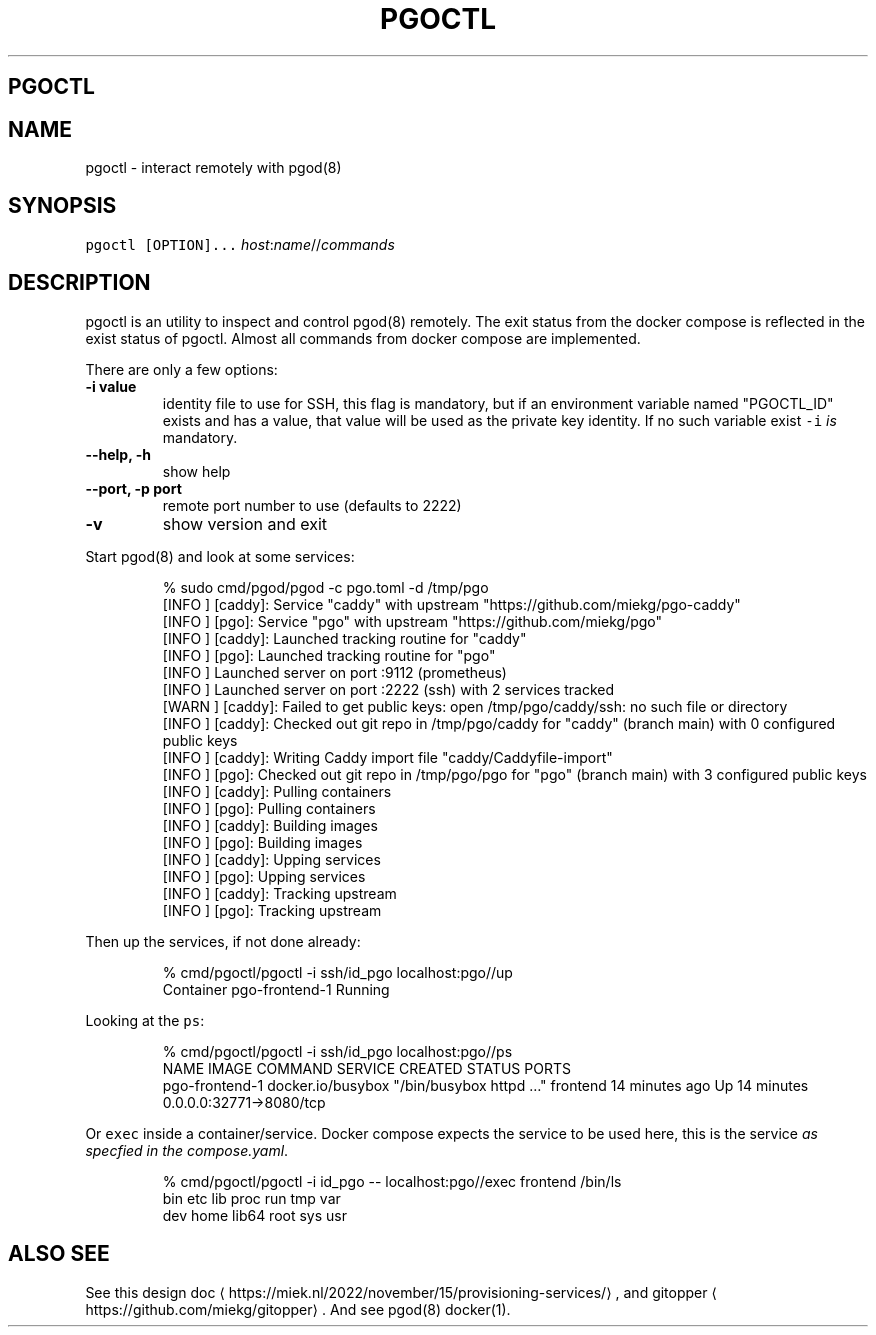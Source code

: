 .\" Generated by Mmark Markdown Processer - mmark.miek.nl
.TH "PGOCTL" 1 "June 2023" "System Administration" "Docker Compose"

.SH "PGOCTL"
.SH "NAME"
.PP
pgoctl - interact remotely with pgod(8)

.SH "SYNOPSIS"
.PP
\fB\fCpgoctl [OPTION]...\fR \fIhost\fP:\fIname\fP//\fIcommands\fP

.SH "DESCRIPTION"
.PP
pgoctl is an utility to inspect and control pgod(8) remotely. The exit status from the
docker compose is reflected in the exist status of pgoctl. Almost all commands from docker compose
are implemented.

.PP
There are only a few options:

.TP
\fB-i value\fP
identity file to use for SSH, this flag is mandatory, but if an environment variable named
"PGOCTL_ID" exists and has a value, that value will be used as the private key identity. If no
such variable exist \fB\fC-i\fR \fIis\fP mandatory.
.TP
\fB--help, -h\fP
show help
.TP
\fB--port, -p port\fP
remote port number to use (defaults to 2222)
.TP
\fB-v\fP
show version and exit


.PP
Start pgod(8) and look at some services:

.PP
.RS

.nf
% sudo cmd/pgod/pgod \-c pgo.toml \-d /tmp/pgo
[INFO ] [caddy]: Service "caddy" with upstream "https://github.com/miekg/pgo\-caddy"
[INFO ] [pgo]: Service "pgo" with upstream "https://github.com/miekg/pgo"
[INFO ] [caddy]: Launched tracking routine for "caddy"
[INFO ] [pgo]: Launched tracking routine for "pgo"
[INFO ] Launched server on port :9112 (prometheus)
[INFO ] Launched server on port :2222 (ssh) with 2 services tracked
[WARN ] [caddy]: Failed to get public keys: open /tmp/pgo/caddy/ssh: no such file or directory
[INFO ] [caddy]: Checked out git repo in /tmp/pgo/caddy for "caddy" (branch main) with 0 configured public keys
[INFO ] [caddy]: Writing Caddy import file "caddy/Caddyfile\-import"
[INFO ] [pgo]: Checked out git repo in /tmp/pgo/pgo for "pgo" (branch main) with 3 configured public keys
[INFO ] [caddy]: Pulling containers
[INFO ] [pgo]: Pulling containers
[INFO ] [caddy]: Building images
[INFO ] [pgo]: Building images
[INFO ] [caddy]: Upping services
[INFO ] [pgo]: Upping services
[INFO ] [caddy]: Tracking upstream
[INFO ] [pgo]: Tracking upstream

.fi
.RE

.PP
Then up the services, if not done already:

.PP
.RS

.nf
% cmd/pgoctl/pgoctl \-i ssh/id\_pgo localhost:pgo//up
Container pgo\-frontend\-1  Running

.fi
.RE

.PP
Looking at the \fB\fCps\fR:

.PP
.RS

.nf
% cmd/pgoctl/pgoctl \-i ssh/id\_pgo localhost:pgo//ps
NAME                IMAGE               COMMAND                  SERVICE             CREATED             STATUS              PORTS
pgo\-frontend\-1      docker.io/busybox   "/bin/busybox httpd …"   frontend            14 minutes ago      Up 14 minutes       0.0.0.0:32771\->8080/tcp

.fi
.RE

.PP
Or \fB\fCexec\fR inside a container/service. Docker compose expects the service to be used here, this is the
service \fIas specfied in the compose.yaml\fP.

.PP
.RS

.nf
% cmd/pgoctl/pgoctl \-i id\_pgo \-\- localhost:pgo//exec frontend /bin/ls
bin    etc    lib    proc   run    tmp    var
dev    home   lib64  root   sys    usr

.fi
.RE

.SH "ALSO SEE"
.PP
See this design doc
\[la]https://miek.nl/2022/november/15/provisioning-services/\[ra], and
gitopper
\[la]https://github.com/miekg/gitopper\[ra]. And see pgod(8) docker(1).

